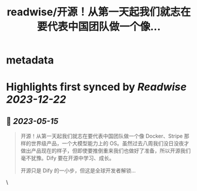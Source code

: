 :PROPERTIES:
:title: readwise/开源！从第一天起我们就志在要代表中国团队做一个像...
:END:


* metadata
:PROPERTIES:
:author: [[goocarlos on Twitter]]
:full-title: "开源！从第一天起我们就志在要代表中国团队做一个像..."
:category: [[tweets]]
:url: https://twitter.com/goocarlos/status/1657913779898978304
:image-url: https://pbs.twimg.com/profile_images/1610997345960984581/oLZPDA7o.jpg
:END:

* Highlights first synced by [[Readwise]] [[2023-12-22]]
** 📌 [[2023-05-15]]
#+BEGIN_QUOTE
开源！从第一天起我们就志在要代表中国团队做一个像 Docker、Stripe 那样的世界级产品，一个大模型能力上的 OS。虽然过去八周我们没日没夜才做出产品现在的样子，但即使要推倒重来我们也做好了准备，所以开源我们毫不犹豫。Dify 要在开源中学习、成长。

开源只是 Dify 的一小步，但这是全球开发者解锁… 
#+END_QUOTE\